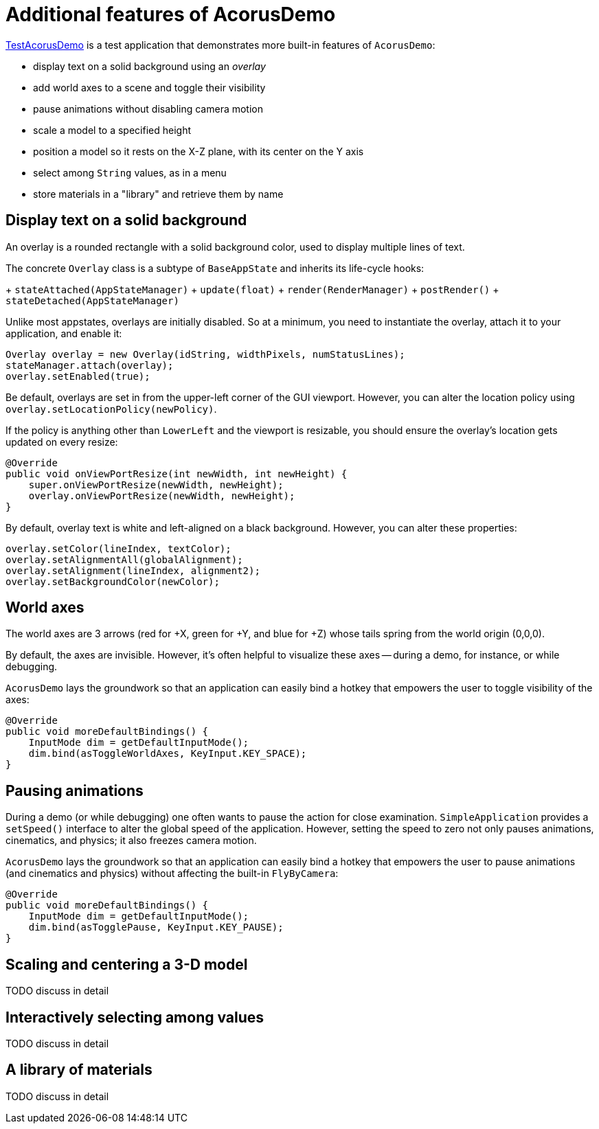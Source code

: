 = Additional features of AcorusDemo
:page-pagination:
:url-examples: https://github.com/stephengold/Acorus/blob/master/AcorusExamples/src/main/java/jme3utilities/ui/test

{url-examples}/TestAcorusDemo.java[TestAcorusDemo] is a test application
that demonstrates more built-in features of `AcorusDemo`:

* display text on a solid background using an _overlay_
* add world axes to a scene and toggle their visibility
* pause animations without disabling camera motion
* scale a model to a specified height
* position a model so it rests on the X-Z plane,
  with its center on the Y axis
* select among `String` values, as in a menu
* store materials in a "library" and retrieve them by name


== Display text on a solid background

An overlay is a rounded rectangle with a solid background color,
used to display multiple lines of text.

The concrete `Overlay` class is a subtype of `BaseAppState`
and inherits its life-cycle hooks:

+ `stateAttached(AppStateManager)`
+ `update(float)`
+ `render(RenderManager)`
+ `postRender()`
+ `stateDetached(AppStateManager)`

Unlike most appstates, overlays are initially disabled.
So at a minimum, you need to instantiate the overlay,
attach it to your application, and enable it:

[source,java]
----
Overlay overlay = new Overlay(idString, widthPixels, numStatusLines);
stateManager.attach(overlay);
overlay.setEnabled(true);
----

Be default, overlays are set in from the upper-left corner of the GUI viewport.
However, you can alter the location policy
using `overlay.setLocationPolicy(newPolicy)`.

If the policy is anything other than `LowerLeft`
and the viewport is resizable,
you should ensure the overlay's location gets updated on every resize:

[source,java]
----
@Override
public void onViewPortResize(int newWidth, int newHeight) {
    super.onViewPortResize(newWidth, newHeight);
    overlay.onViewPortResize(newWidth, newHeight);
}
----

By default, overlay text is white and left-aligned on a black background.
However, you can alter these properties:

[source,java]
----
overlay.setColor(lineIndex, textColor);
overlay.setAlignmentAll(globalAlignment);
overlay.setAlignment(lineIndex, alignment2);
overlay.setBackgroundColor(newColor);
----


== World axes

The world axes are 3 arrows (red for +X, green for +Y, and blue for +Z)
whose tails spring from the world origin (0,0,0).

By default, the axes are invisible.
However, it's often helpful to visualize these axes
-- during a demo, for instance, or while debugging.

`AcorusDemo` lays the groundwork so that an application can easily bind a hotkey
that empowers the user to toggle visibility of the axes:

[source,java]
----
@Override
public void moreDefaultBindings() {
    InputMode dim = getDefaultInputMode();
    dim.bind(asToggleWorldAxes, KeyInput.KEY_SPACE);
}
----


== Pausing animations

During a demo (or while debugging) one often wants
to pause the action for close examination.
`SimpleApplication` provides a `setSpeed()` interface
to alter the global speed of the application.
However, setting the speed to zero
not only pauses animations, cinematics, and physics;
it also freezes camera motion.

`AcorusDemo` lays the groundwork so that an application can easily bind a hotkey
that empowers the user to pause animations (and cinematics and physics)
without affecting the built-in `FlyByCamera`:

[source,java]
----
@Override
public void moreDefaultBindings() {
    InputMode dim = getDefaultInputMode();
    dim.bind(asTogglePause, KeyInput.KEY_PAUSE);
}
----


== Scaling and centering a 3-D model

TODO discuss in detail


== Interactively selecting among values

TODO discuss in detail


== A library of materials

TODO discuss in detail
